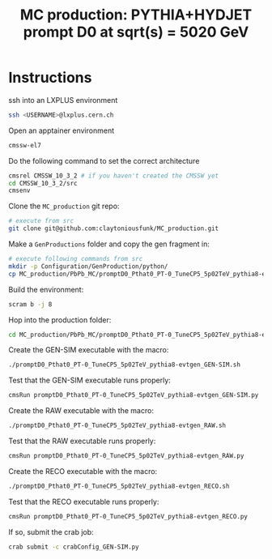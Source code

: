 #+title: MC production: PYTHIA+HYDJET prompt D0 at sqrt(s) = 5020 GeV 

* Instructions

ssh into an LXPLUS environment

#+begin_src sh
  ssh <USERNAME>@lxplus.cern.ch
#+end_src

Open an apptainer environment

#+begin_src sh
  cmssw-el7
#+end_src

Do the following command to set the correct architecture

#+begin_src sh
  cmsrel CMSSW_10_3_2 # if you haven't created the CMSSW yet
  cd CMSSW_10_3_2/src
  cmsenv
#+end_src

Clone the ~MC_production~ git repo:

#+begin_src sh
  # execute from src
  git clone git@github.com:claytoniousfunk/MC_production.git  
#+end_src

Make a ~GenProductions~ folder and copy the gen fragment in:

#+begin_src sh
  # execute following commands from src
  mkdir -p Configuration/GenProduction/python/
  cp MC_production/PbPb_MC/promptD0_Pthat0_PT-0_TuneCP5_5p02TeV_pythia8-evtgen/promptD0_Pthat0_PT-0_TuneCP5_5p02TeV_pythia8-evtgen_genFragment.py Configuration/GenProduction/python/
#+end_src

Build the environment:
#+begin_src sh
  scram b -j 8
#+end_src

Hop into the production folder:

#+begin_src sh
  cd MC_production/PbPb_MC/promptD0_Pthat0_PT-0_TuneCP5_5p02TeV_pythia8-evtgen
#+end_src

Create the GEN-SIM executable with the macro:

#+begin_src sh
  ./promptD0_Pthat0_PT-0_TuneCP5_5p02TeV_pythia8-evtgen_GEN-SIM.sh
#+end_src

Test that the GEN-SIM executable runs properly:

#+begin_src sh
  cmsRun promptD0_Pthat0_PT-0_TuneCP5_5p02TeV_pythia8-evtgen_GEN-SIM.py
#+end_src

Create the RAW executable with the macro:

#+begin_src sh
  ./promptD0_Pthat0_PT-0_TuneCP5_5p02TeV_pythia8-evtgen_RAW.sh
#+end_src

Test that the RAW executable runs properly:

#+begin_src sh
  cmsRun promptD0_Pthat0_PT-0_TuneCP5_5p02TeV_pythia8-evtgen_RAW.py
#+end_src

Create the RECO executable with the macro:

#+begin_src sh
  ./promptD0_Pthat0_PT-0_TuneCP5_5p02TeV_pythia8-evtgen_RECO.sh
#+end_src

Test that the RECO executable runs properly:

#+begin_src sh
  cmsRun promptD0_Pthat0_PT-0_TuneCP5_5p02TeV_pythia8-evtgen_RECO.py
#+end_src

If so, submit the crab job:

#+begin_src sh
  crab submit -c crabConfig_GEN-SIM.py
#+end_src
